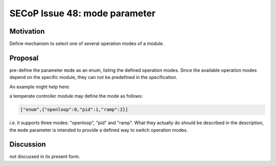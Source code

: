 SECoP Issue 48: mode parameter
==============================

Motivation
----------

Define mechanism to select one of several operation modes of a module.

Proposal
--------

pre-define the parameter ``mode`` as an enum, listing the defined operation modes.
Since the available operation modes depend on the specific module, they can not be predefined in the specification.

An example might help here:

a temperate controller module may define the mode as follows:

.. code::

   ["enum",{"openloop":0,"pid":1,"ramp":2}]

i.e. it supports three modes: "openloop", "pid" and "ramp".
What they actually do should be described in the description, the ``mode`` parameter is intended
to provide a defined way to switch operation modes.


Discussion
----------

not discussed in its present form.
